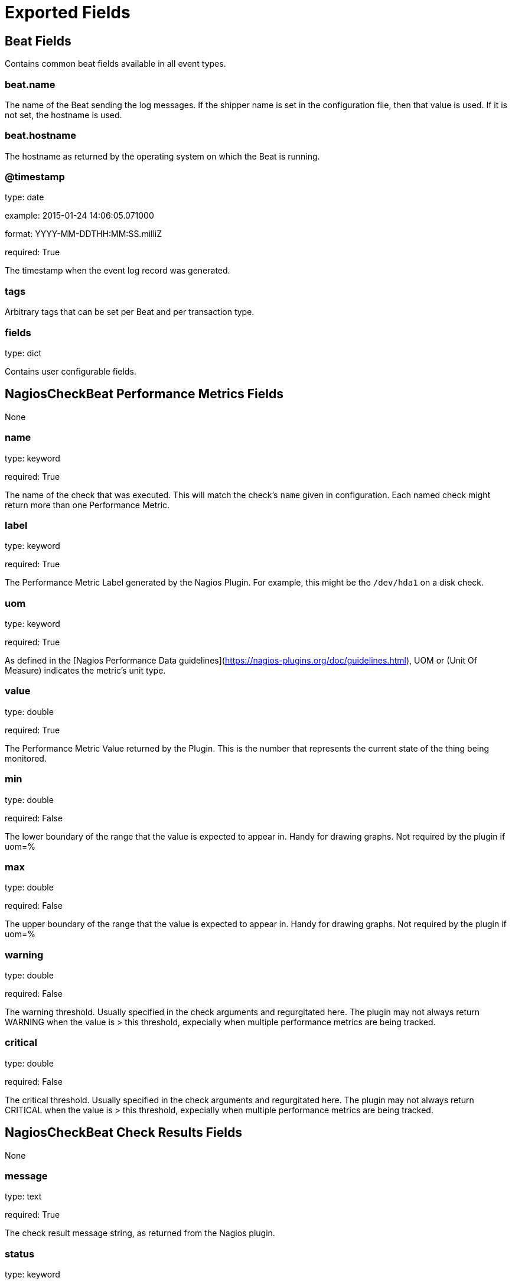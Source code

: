 
////
This file is generated! See etc/fields.yml and scripts/generate_field_docs.py
////

[[exported-fields]]
= Exported Fields

[partintro]

--
This document describes the fields that are exported by Nagioscheckbeat. They are
grouped in the following categories:

* <<exported-fields-beat>>
* <<exported-fields-nagioscheckbeat>>
* <<exported-fields-nagioscheckcheck>>

--
[[exported-fields-beat]]
== Beat Fields

Contains common beat fields available in all event types.



[float]
=== beat.name

The name of the Beat sending the log messages. If the shipper name is set in the configuration file, then that value is used. If it is not set, the hostname is used.


[float]
=== beat.hostname

The hostname as returned by the operating system on which the Beat is running.


[float]
=== @timestamp

type: date

example: 2015-01-24 14:06:05.071000

format: YYYY-MM-DDTHH:MM:SS.milliZ

required: True

The timestamp when the event log record was generated.


[float]
=== tags

Arbitrary tags that can be set per Beat and per transaction type.


[float]
=== fields

type: dict

Contains user configurable fields.


[[exported-fields-nagioscheckbeat]]
== NagiosCheckBeat Performance Metrics Fields

None


[float]
=== name

type: keyword

required: True

The name of the check that was executed.  This will match the check's `name` given in configuration.  Each named check might return more than one Performance Metric.


[float]
=== label

type: keyword

required: True

The Performance Metric Label generated by the Nagios Plugin.  For example, this might be the `/dev/hda1` on a disk check.


[float]
=== uom

type: keyword

required: True

As defined in the [Nagios Performance Data guidelines](https://nagios-plugins.org/doc/guidelines.html), UOM or (Unit Of Measure) indicates the metric's unit type.


[float]
=== value

type: double

required: True

The Performance Metric Value returned by the Plugin.  This is the number that represents the current state of the thing being monitored.


[float]
=== min

type: double

required: False

The lower boundary of the range that the value is expected to appear in.  Handy for drawing graphs.  Not required by the plugin if uom=%


[float]
=== max

type: double

required: False

The upper boundary of the range that the value is expected to appear in.  Handy for drawing graphs.  Not required by the plugin if uom=%


[float]
=== warning

type: double

required: False

The warning threshold.  Usually specified in the check arguments and regurgitated here.  The plugin may not always return WARNING when the value is > this threshold, expecially when multiple performance metrics are being tracked.


[float]
=== critical

type: double

required: False

The critical threshold.  Usually specified in the check arguments and regurgitated here.  The plugin may not always return CRITICAL when the value is > this threshold, expecially when multiple performance metrics are being tracked.


[[exported-fields-nagioscheckcheck]]
== NagiosCheckBeat Check Results Fields

None


[float]
=== message

type: text

required: True

The check result message string, as returned from the Nagios plugin.


[float]
=== status

type: keyword

required: True

The check result's String form status.  Will be one of OK, WARNING, CRITICAL, UNKNOWN, or "INVALID STATUS"


[float]
=== status_code

type: integer

required: True

The check result's Integer form status.  Should be 0, 1, 2, or 3, if the Plugin conformed to the standard.


[float]
=== took_ms

type: long

required: True

How long the plugin took to execute, in Milliseconds, measured by NagiosCheckBeat.


